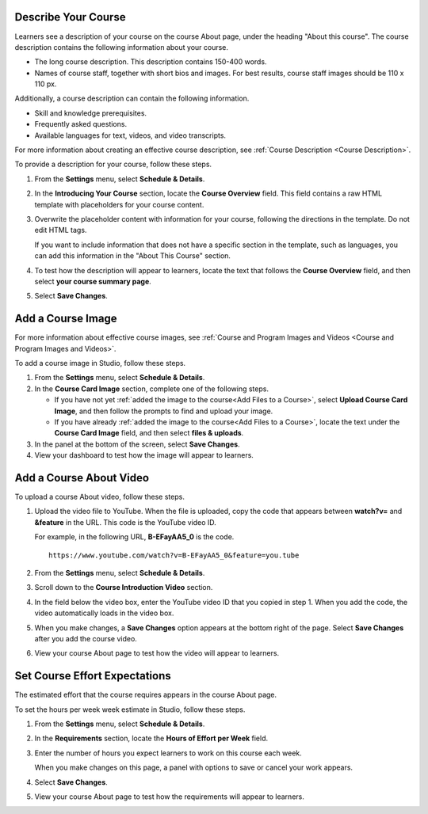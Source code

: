 .. :diataxis-type: how to 

.. _Describe Your Course:

******************************
Describe Your Course
******************************


Learners see a description of your course on the course About page, under the
heading "About this course". The course description contains the following
information about your course.

* The long course description. This description contains 150-400 words.
* Names of course staff, together with short bios and images. For best results,
  course staff images should be 110 x 110 px.

Additionally, a course description can contain the following information.

* Skill and knowledge prerequisites.
* Frequently asked questions.
* Available languages for text, videos, and video transcripts.

For more information about creating an effective course description, see
:ref:`Course Description <Course Description>`.

To provide a description for your course, follow these steps.

#. From the **Settings** menu, select **Schedule & Details**.

#. In the **Introducing Your Course** section, locate the **Course Overview**
   field. This field contains a raw HTML template with placeholders for your
   course content.

#. Overwrite the placeholder content with information for your course,
   following the directions in the template. Do not edit HTML tags.

   If you want to include information that does not have a specific section in
   the template, such as languages, you can add this information in the "About
   This Course" section.

#. To test how the description will appear to learners, locate the text that
   follows the **Course Overview** field, and then select **your course summary
   page**.

#. Select **Save Changes**.


.. _Add a Course Image:

******************************
Add a Course Image
******************************

For more information about effective course images, see :ref:`Course and
Program Images and Videos <Course and
Program Images and Videos>`.


To add a course image in Studio, follow these steps.

#. From the **Settings** menu, select **Schedule & Details**.

#. In the **Course Card Image** section, complete one of the following steps.

   * If you have not yet :ref:`added the image to the course<Add Files to a
     Course>`, select **Upload Course Card Image**, and then follow the prompts
     to find and upload your image.

   * If you have already :ref:`added the image to the course<Add Files to a
     Course>`, locate the text under the **Course Card Image** field, and then
     select **files & uploads**.

#. In the panel at the bottom of the screen, select **Save Changes**.

#. View your dashboard to test how the image will appear to learners.



.. _Add an About Video:

******************************
Add a Course About Video
******************************


To upload a course About video, follow these steps.

#. Upload the video file to YouTube. When the file is uploaded, copy the code
   that appears between **watch?v=** and **&feature** in the URL. This code is
   the YouTube video ID.

   For example, in the following URL, **B-EFayAA5_0** is the code.

   ::

     https://www.youtube.com/watch?v=B-EFayAA5_0&feature=you.tube


#. From the **Settings** menu, select **Schedule & Details**.

#. Scroll down to the **Course Introduction Video** section.

#. In the field below the video box, enter the YouTube video ID that you copied
   in step 1. When you add the code, the video automatically loads in the video
   box.

#. When you make changes, a **Save Changes** option appears at the bottom
   right of the page. Select **Save Changes** after you add the course
   video.

#. View your course About page to test how the video will appear to
   learners.

.. _Set Course Effort Expectations:

******************************
Set Course Effort Expectations
******************************


The estimated effort that the course requires appears in the course About
page.

To set the hours per week week estimate in Studio, follow these steps.

#. From the **Settings** menu, select **Schedule & Details**.

#. In the **Requirements** section, locate the **Hours of Effort per Week**
   field.

#. Enter the number of hours you expect learners to work on this course each
   week.

   When you make changes on this page, a panel with options to save or cancel
   your work appears.

#. Select **Save Changes**.

#. View your course About page to test how the requirements will appear to
   learners.
